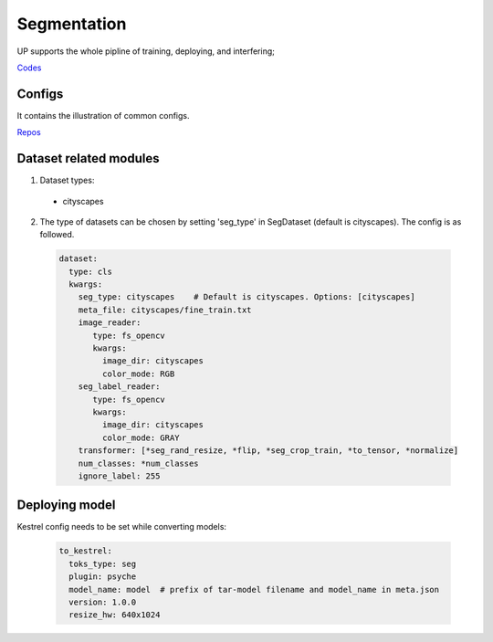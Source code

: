 Segmentation
============

UP supports the whole pipline of training, deploying, and interfering;

`Codes <https://github.com/ModelTC/EOD/tree/main/up/tasks/seg>`_

Configs
-------

It contains the illustration of common configs.

`Repos <https://github.com/ModelTC/EOD/tree/main/configs/seg>`_

Dataset related modules
-----------------------

1. Dataset types:

  * cityscapes

2. The type of datasets can be chosen by setting 'seg_type' in SegDataset (default is cityscapes). The config is as followed.

  .. code-block:: yaml

    dataset:
      type: cls
      kwargs:
        seg_type: cityscapes    # Default is cityscapes. Options: [cityscapes]
        meta_file: cityscapes/fine_train.txt
        image_reader:
           type: fs_opencv
           kwargs:
             image_dir: cityscapes
             color_mode: RGB
        seg_label_reader:
           type: fs_opencv
           kwargs:
             image_dir: cityscapes
             color_mode: GRAY
        transformer: [*seg_rand_resize, *flip, *seg_crop_train, *to_tensor, *normalize]
        num_classes: *num_classes
        ignore_label: 255

Deploying model
---------------

Kestrel config needs to be set while converting models:

  .. code-block:: yaml

    to_kestrel:
      toks_type: seg
      plugin: psyche
      model_name: model  # prefix of tar-model filename and model_name in meta.json 
      version: 1.0.0
      resize_hw: 640x1024
